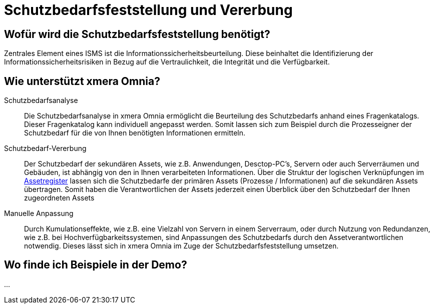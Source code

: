 = Schutzbedarfsfeststellung und Vererbung
:doctype: article
:icons: font
:imagesdir: ../images/
:web-xmera: https://xmera.de

== Wofür wird die Schutzbedarfsfeststellung benötigt?

Zentrales Element eines ISMS ist die Informationssicherheitsbeurteilung. Diese beinhaltet die Identifizierung der Informationssicherheitsrisiken in Bezug auf die Vertraulichkeit, die Integrität und die Verfügbarkeit. 

== Wie unterstützt xmera Omnia?

Schutzbedarfsanalyse:: 

Die Schutzbedarfsanalyse in xmera Omnia ermöglicht die Beurteilung des Schutzbedarfs anhand eines Fragenkatalogs. Dieser Fragenkatalog kann individuell angepasst werden. Somit lassen sich zum Beispiel durch die Prozesseigner der Schutzbedarf für die von Ihnen benötigten Informationen ermitteln. 

Schutzbedarf-Vererbung:: 

Der Schutzbedarf der sekundären Assets, wie z.B. Anwendungen, Desctop-PC's, Servern oder auch Serverräumen und Gebäuden, ist abhängig von den in Ihnen verarbeiteten Informationen. Über die Struktur der logischen Verknüpfungen im xref:xo-quick-guide_assetregister.adoc[Assetregister] lassen sich die Schutzbedarfe der primären Assets (Prozesse / Informationen) auf die sekundären Assets übertragen. Somit haben die Verantwortlichen der Assets jederzeit einen Überblick über den Schutzbedarf der Ihnen zugeordneten Assets

Manuelle Anpassung:: 

Durch Kumulationseffekte, wie z.B. eine Vielzahl von Servern in einem Serverraum, oder durch Nutzung von Redundanzen, wie z.B. bei Hochverfügbarkeitssystemen, sind Anpassungen des Schutzbedarfs durch den Assetverantwortlichen notwendig. Dieses lässt sich in xmera Omnia im Zuge der Schutzbedarfsfeststellung umsetzen. 

== Wo finde ich Beispiele in der Demo?

...



